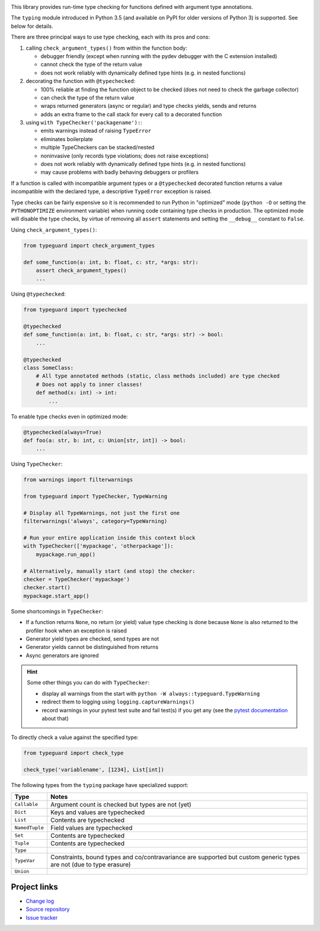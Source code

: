 .. image:: https://travis-ci.com/agronholm/typeguard.svg?branch=master
  :target: https://travis-ci.com/agronholm/typeguard
  :alt: Build Status
.. image:: https://coveralls.io/repos/agronholm/typeguard/badge.svg?branch=master&service=github
  :target: https://coveralls.io/github/agronholm/typeguard?branch=master
  :alt: Code Coverage

This library provides run-time type checking for functions defined with argument type annotations.

The ``typing`` module introduced in Python 3.5 (and available on PyPI for older versions of
Python 3) is supported. See below for details.

There are three principal ways to use type checking, each with its pros and cons:

#. calling ``check_argument_types()`` from within the function body:

   * debugger friendly (except when running with the pydev debugger with the C extension installed)
   * cannot check the type of the return value
   * does not work reliably with dynamically defined type hints (e.g. in nested functions)
#. decorating the function with ``@typechecked``:

   * 100% reliable at finding the function object to be checked (does not need to check the garbage
     collector)
   * can check the type of the return value
   * wraps returned generators (async or regular) and type checks yields, sends and returns
   * adds an extra frame to the call stack for every call to a decorated function
#. using ``with TypeChecker('packagename'):``:

   * emits warnings instead of raising ``TypeError``
   * eliminates boilerplate
   * multiple TypeCheckers can be stacked/nested
   * noninvasive (only records type violations; does not raise exceptions)
   * does not work reliably with dynamically defined type hints (e.g. in nested functions)
   * may cause problems with badly behaving debuggers or profilers

If a function is called with incompatible argument types or a ``@typechecked`` decorated function
returns a value incompatible with the declared type, a descriptive ``TypeError`` exception is
raised.

Type checks can be fairly expensive so it is recommended to run Python in "optimized" mode
(``python -O`` or setting the ``PYTHONOPTIMIZE`` environment variable) when running code containing
type checks in production. The optimized mode will disable the type checks, by virtue of removing
all ``assert`` statements and setting the ``__debug__`` constant to ``False``.

Using ``check_argument_types()``:

.. code-block:: python3

    from typeguard import check_argument_types

    def some_function(a: int, b: float, c: str, *args: str):
        assert check_argument_types()
        ...

Using ``@typechecked``:

.. code-block:: python3

    from typeguard import typechecked

    @typechecked
    def some_function(a: int, b: float, c: str, *args: str) -> bool:
        ...

    @typechecked
    class SomeClass:
        # All type annotated methods (static, class methods included) are type checked
        # Does not apply to inner classes!
        def method(x: int) -> int:
            ...

To enable type checks even in optimized mode:

.. code-block:: python3

    @typechecked(always=True)
    def foo(a: str, b: int, c: Union[str, int]) -> bool:
        ...

Using ``TypeChecker``:

.. code-block:: python3

    from warnings import filterwarnings

    from typeguard import TypeChecker, TypeWarning

    # Display all TypeWarnings, not just the first one
    filterwarnings('always', category=TypeWarning)

    # Run your entire application inside this context block
    with TypeChecker(['mypackage', 'otherpackage']):
        mypackage.run_app()

    # Alternatively, manually start (and stop) the checker:
    checker = TypeChecker('mypackage')
    checker.start()
    mypackage.start_app()

Some shortcomings in ``TypeChecker``:

* If a function returns ``None``, no return (or yield) value type checking is done because ``None``
  is also returned to the profiler hook when an exception is raised
* Generator yield types are checked, send types are not
* Generator yields cannot be distinguished from returns
* Async generators are ignored

.. hint:: Some other things you can do with ``TypeChecker``:

   * display all warnings from the start with ``python -W always::typeguard.TypeWarning``
   * redirect them to logging using ``logging.captureWarnings()``
   * record warnings in your pytest test suite and fail test(s) if you get any
     (see the `pytest documentation <http://doc.pytest.org/en/latest/recwarn.html>`_ about that)

To directly check a value against the specified type:

.. code-block:: python3

    from typeguard import check_type

    check_type('variablename', [1234], List[int])


The following types from the ``typing`` package have specialized support:

============== ============================================================
Type           Notes
============== ============================================================
``Callable``   Argument count is checked but types are not (yet)
``Dict``       Keys and values are typechecked
``List``       Contents are typechecked
``NamedTuple`` Field values are typechecked
``Set``        Contents are typechecked
``Tuple``      Contents are typechecked
``Type``
``TypeVar``    Constraints, bound types and co/contravariance are supported
               but custom generic types are not (due to type erasure)
``Union``
============== ============================================================


Project links
-------------

* `Change log <https://github.com/agronholm/typeguard/blob/master/CHANGELOG.rst>`_
* `Source repository <https://github.com/agronholm/typeguard>`_
* `Issue tracker <https://github.com/agronholm/typeguard/issues>`_
